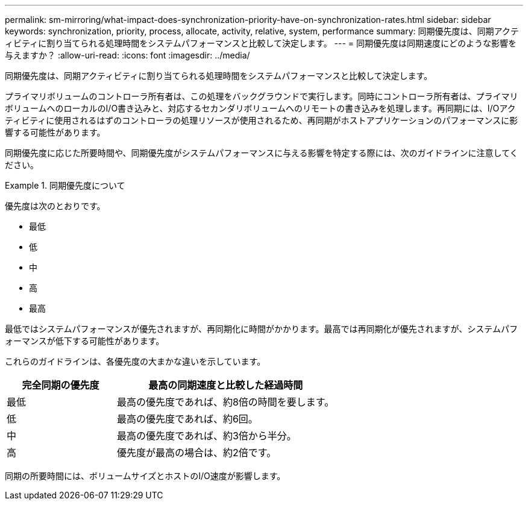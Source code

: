 ---
permalink: sm-mirroring/what-impact-does-synchronization-priority-have-on-synchronization-rates.html 
sidebar: sidebar 
keywords: synchronization, priority, process, allocate, activity, relative, system, performance 
summary: 同期優先度は、同期アクティビティに割り当てられる処理時間をシステムパフォーマンスと比較して決定します。 
---
= 同期優先度は同期速度にどのような影響を与えますか？
:allow-uri-read: 
:icons: font
:imagesdir: ../media/


[role="lead"]
同期優先度は、同期アクティビティに割り当てられる処理時間をシステムパフォーマンスと比較して決定します。

プライマリボリュームのコントローラ所有者は、この処理をバックグラウンドで実行します。同時にコントローラ所有者は、プライマリボリュームへのローカルのI/O書き込みと、対応するセカンダリボリュームへのリモートの書き込みを処理します。再同期には、I/Oアクティビティに使用されるはずのコントローラの処理リソースが使用されるため、再同期がホストアプリケーションのパフォーマンスに影響する可能性があります。

同期優先度に応じた所要時間や、同期優先度がシステムパフォーマンスに与える影響を特定する際には、次のガイドラインに注意してください。

.同期優先度について
====
優先度は次のとおりです。

* 最低
* 低
* 中
* 高
* 最高


最低ではシステムパフォーマンスが優先されますが、再同期化に時間がかかります。最高では再同期化が優先されますが、システムパフォーマンスが低下する可能性があります。

====
これらのガイドラインは、各優先度の大まかな違いを示しています。

[cols="2a,4a"]
|===
| 完全同期の優先度 | 最高の同期速度と比較した経過時間 


 a| 
最低
 a| 
最高の優先度であれば、約8倍の時間を要します。



 a| 
低
 a| 
最高の優先度であれば、約6回。



 a| 
中
 a| 
最高の優先度であれば、約3倍から半分。



 a| 
高
 a| 
優先度が最高の場合は、約2倍です。

|===
同期の所要時間には、ボリュームサイズとホストのI/O速度が影響します。
